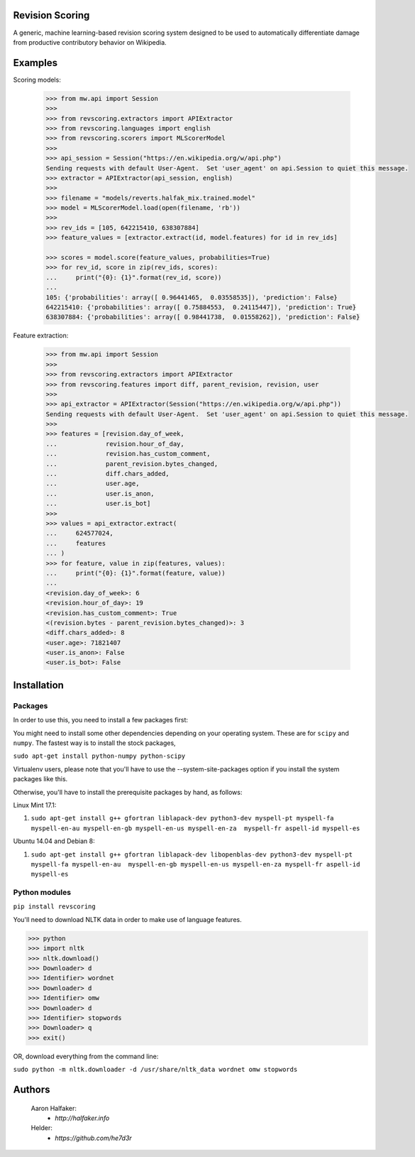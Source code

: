 Revision Scoring
================
A generic, machine learning-based revision scoring system designed to be used
to automatically differentiate damage from productive contributory behavior on
Wikipedia.

Examples
========

Scoring models:

    .. code-block:: python

        >>> from mw.api import Session
        >>>
        >>> from revscoring.extractors import APIExtractor
        >>> from revscoring.languages import english
        >>> from revscoring.scorers import MLScorerModel
        >>>
        >>> api_session = Session("https://en.wikipedia.org/w/api.php")
        Sending requests with default User-Agent.  Set 'user_agent' on api.Session to quiet this message.
        >>> extractor = APIExtractor(api_session, english)
        >>>
        >>> filename = "models/reverts.halfak_mix.trained.model"
        >>> model = MLScorerModel.load(open(filename, 'rb'))
        >>>
        >>> rev_ids = [105, 642215410, 638307884]
        >>> feature_values = [extractor.extract(id, model.features) for id in rev_ids]

        >>> scores = model.score(feature_values, probabilities=True)
        >>> for rev_id, score in zip(rev_ids, scores):
        ...     print("{0}: {1}".format(rev_id, score))
        ...
        105: {'probabilities': array([ 0.96441465,  0.03558535]), 'prediction': False}
        642215410: {'probabilities': array([ 0.75884553,  0.24115447]), 'prediction': True}
        638307884: {'probabilities': array([ 0.98441738,  0.01558262]), 'prediction': False}

Feature extraction:

    .. code-block:: python

        >>> from mw.api import Session
        >>>
        >>> from revscoring.extractors import APIExtractor
        >>> from revscoring.features import diff, parent_revision, revision, user
        >>>
        >>> api_extractor = APIExtractor(Session("https://en.wikipedia.org/w/api.php"))
        Sending requests with default User-Agent.  Set 'user_agent' on api.Session to quiet this message.
        >>>
        >>> features = [revision.day_of_week,
        ...             revision.hour_of_day,
        ...             revision.has_custom_comment,
        ...             parent_revision.bytes_changed,
        ...             diff.chars_added,
        ...             user.age,
        ...             user.is_anon,
        ...             user.is_bot]
        >>>
        >>> values = api_extractor.extract(
        ...     624577024,
        ...     features
        ... )
        >>> for feature, value in zip(features, values):
        ...     print("{0}: {1}".format(feature, value))
        ...
        <revision.day_of_week>: 6
        <revision.hour_of_day>: 19
        <revision.has_custom_comment>: True
        <(revision.bytes - parent_revision.bytes_changed)>: 3
        <diff.chars_added>: 8
        <user.age>: 71821407
        <user.is_anon>: False
        <user.is_bot>: False


Installation
================

Packages
---------
In order to use this, you need to install a few packages first:

You might need to install some other dependencies depending on your operating
system.  These are for ``scipy`` and ``numpy``.  The fastest way is to install
the stock packages,

``sudo apt-get install python-numpy python-scipy``

Virtualenv users, please note that you'll have to use the --system-site-packages
option if you install the system packages like this.

Otherwise, you'll have to install the prerequisite packages by hand, as follows:

Linux Mint 17.1:

1. ``sudo apt-get install g++ gfortran liblapack-dev python3-dev myspell-pt myspell-fa myspell-en-au myspell-en-gb myspell-en-us myspell-en-za  myspell-fr aspell-id myspell-es``

Ubuntu 14.04 and Debian 8:

1. ``sudo apt-get install g++ gfortran liblapack-dev libopenblas-dev python3-dev myspell-pt myspell-fa myspell-en-au  myspell-en-gb myspell-en-us myspell-en-za myspell-fr aspell-id myspell-es``

Python modules
----------------
``pip install revscoring``

You'll need to download NLTK data in order to make use of language features.

.. code-block:: python

    >>> python
    >>> import nltk
    >>> nltk.download()
    >>> Downloader> d
    >>> Identifier> wordnet
    >>> Downloader> d
    >>> Identifier> omw
    >>> Downloader> d
    >>> Identifier> stopwords
    >>> Downloader> q
    >>> exit()

OR, download everything from the command line:

``sudo python -m nltk.downloader -d /usr/share/nltk_data wordnet omw stopwords``

Authors
=======
    Aaron Halfaker:
        * `http://halfaker.info`
    Helder:
        * `https://github.com/he7d3r`
